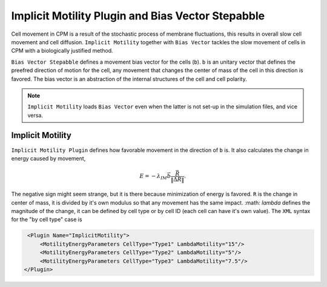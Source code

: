 Implicit Motility Plugin and Bias Vector Stepabble
--------------------------------------------------

Cell movement in CPM is a result of the stochastic process of membrane fluctuations, this results in overall slow cell
movement and cell diffusion. ``Implicit Motility`` together with ``Bias Vector`` tackles the slow movement of cells in CPM with
a biologically justified method.

``Bias Vector Stepabble`` defines a movement bias vector for the cells (``b``). ``b`` is an unitary
vector that defines the preefred direction of motion for the cell, any movement that changes
the center of mass of the cell in this direction is favored.
The bias vector is an abstraction of the internal structures of the cell and cell polarity.

.. note::
    ``Implicit Motility`` loads ``Bias Vector`` even when the latter is not set-up in the simulation
    files, and vice versa.

Implicit Motility
~~~~~~~~~~~~~~~~~

``Implicit Motility Plugin`` defines how favorable movement in the direction of ``b`` is. It
also calculates the change in energy caused by movement,

.. math::
    \begin{eqnarray}
        E = - \lambda_{IM} \vec{b} \dot \frac{\vec{R}}{\|\vec{\Delta R}\|}.
    \end{eqnarray}

The negative sign might seem strange, but it is there because minimization
of energy is favored. ``R`` is the change in center of mass, it is divided by it's own modulus
so that any movement has the same impact. :math: `\lambda` defines the magnitude of the change,
it can be defined  by cell type or by cell ID (each cell can
have it's own value). The ``XML`` syntax for the "by cell type" case is

.. code-block:: xml

    <Plugin Name="ImplicitMotility">
        <MotilityEnergyParameters CellType="Type1" LambdaMotility="15"/>
        <MotilityEnergyParameters CellType="Type2" LambdaMotility="5"/>
        <MotilityEnergyParameters CellType="Type3" LambdaMotility="7.5"/>
   </Plugin>

